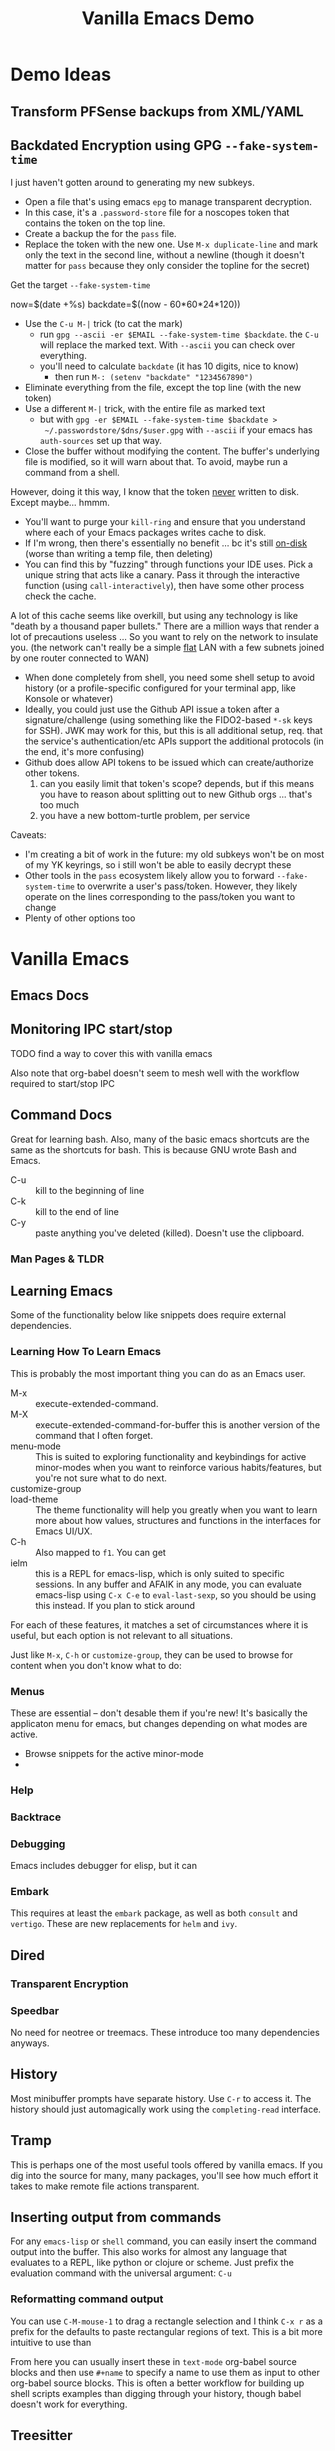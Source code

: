 :PROPERTIES:
:ID:       d499b4e5-4ac0-4b86-a907-dc2af2e99c00
:END:
#+TITLE: Vanilla Emacs Demo
#+DESCRIPTION: Ideas for an emacs demo

* Demo Ideas

** Transform PFSense backups from XML/YAML

** Backdated Encryption using GPG =--fake-system-time=

I just haven't gotten around to generating my new subkeys.

+ Open a file that's using emacs =epg= to manage transparent decryption.
+ In this case, it's a =.password-store= file for a noscopes token that contains
  the token on the top line.
+ Create a backup the for the =pass= file.
+ Replace the token with the new one. Use =M-x duplicate-line= and mark only the
  text in the second line, without a newline (though it doesn't matter for =pass=
  because they only consider the topline for the secret)

Get the target =--fake-system-time=

#+begin_example shell
now=$(date +%s)
backdate=$((now - 60*60*24*120))
#+end_example

+ Use the =C-u M-|= trick (to cat the mark)
  - run =gpg --ascii -er $EMAIL --fake-system-time $backdate=. the =C-u= will
    replace the marked text. With =--ascii= you can check over everything.
  - you'll need to calculate =backdate= (it has 10 digits, nice to know)
    - then run =M-: (setenv "backdate" "1234567890")=
+ Eliminate everything from the file, except the top line (with the new token)
+ Use a different =M-|= trick, with the entire file as marked text
  - but with =gpg -er $EMAIL --fake-system-time $backdate >
    ~/.passwordstore/$dns/$user.gpg= with =--ascii= if your emacs has =auth-sources=
    set up that way.
+ Close the buffer without modifying the content. The buffer's underlying file
  is modified, so it will warn about that. To avoid, maybe run a command from a
  shell.

However, doing it this way, I know that the token _never_ written to disk. Except
maybe... hmmm.

+ You'll want to purge your =kill-ring= and ensure that you understand where each
  of your Emacs packages writes cache to disk.
+ If I'm wrong, then there's essentially no benefit ... bc it's still _on-disk_
  (worse than writing a temp file, then deleting)
+ You can find this by "fuzzing" through functions your IDE uses. Pick a unique
  string that acts like a canary. Pass it through the interactive function
  (using =call-interactively=), then have some other process check the cache.

A lot of this cache seems like overkill, but using any technology is like "death
by a thousand paper bullets." There are a million ways that render a lot of
precautions useless ... So you want to rely on the network to insulate you. (the
network can't really be a simple _flat_ LAN with a few subnets joined by one
router connected to WAN)

+ When done completely from shell, you need some shell setup to avoid history
  (or a profile-specific configured for your terminal app, like Konsole or
  whatever)
+ Ideally, you could just use the Github API issue a token after a
  signature/challenge (using something like the FIDO2-based =*-sk= keys for SSH).
  JWK may work for this, but this is all additional setup, req. that the
  service's authentication/etc APIs support the additional protocols (in the
  end, it's more confusing)
+ Github does allow API tokens to be issued which can create/authorize other
  tokens.
  1. can you easily limit that token's scope? depends, but if this means you
     have to reason about splitting out to new Github orgs ... that's too much
  2. you have a new bottom-turtle problem, per service

Caveats:

+ I'm creating a bit of work in the future: my old subkeys won't be on most of
  my YK keyrings, so i still won't be able to easily decrypt these
+ Other tools in the =pass= ecosystem likely allow you to forward
  =--fake-system-time= to overwrite a user's pass/token. However, they likely
  operate on the lines corresponding to the pass/token you want to change
+ Plenty of other options too


* Vanilla Emacs

** Emacs Docs

** Monitoring IPC start/stop

**** TODO find a way to cover this with vanilla emacs

Also note that org-babel doesn't seem to mesh well with the workflow
required to start/stop IPC

** Command Docs

Great for learning bash. Also, many of the basic emacs shortcuts are the same as
the shortcuts for bash. This is because GNU wrote Bash and Emacs.

+ C-u :: kill to the beginning of line
+ C-k :: kill to the end of line
+ C-y :: paste anything you've deleted (killed). Doesn't use the clipboard.

*** Man Pages & TLDR

** Learning Emacs

Some of the functionality below like snippets does require external
dependencies.

*** Learning How To Learn Emacs

This is probably the most important thing you can do as an Emacs user.

+ M-x :: execute-extended-command.
+ M-X :: execute-extended-command-for-buffer this is another version of the
  command that I often forget.
+ menu-mode :: This is suited to exploring functionality and keybindings for
  active minor-modes when you want to reinforce various habits/features, but
  you're not sure what to do next.
+ customize-group ::
+ load-theme :: The theme functionality will help you greatly when you want to
  learn more about how values, structures and functions in the interfaces for
  Emacs UI/UX.
+ C-h :: Also mapped to =f1=. You can get
+ ielm :: this is a REPL for emacs-lisp, which is only suited to specific
  sessions. In any buffer and AFAIK in any mode, you can evaluate emacs-lisp
  using =C-x C-e= to =eval-last-sexp=, so you should be using this instead. If
  you plan to stick around



For each of these features, it matches a set of circumstances where it is
useful, but each option is not relevant to all situations.

Just like =M-x=, =C-h=
or =customize-group=, they can be used to browse for content when you don't know
what to do:

*** Menus

These are essential -- don't desable them if you're new! It's basically the
applicaton menu for emacs, but changes depending on what modes are active.

+ Browse snippets for the active minor-mode
+


*** Help

*** Backtrace

*** Debugging

Emacs includes debugger for elisp, but it can

*** Embark

This requires at least the =embark= package, as well as both =consult= and
=vertigo=. These are new replacements for =helm= and =ivy=.

** Dired

*** Transparent Encryption

*** Speedbar

No need for neotree or treemacs. These introduce too many dependencies anyways.

** History

Most minibuffer prompts have separate history. Use =C-r= to access it. The
history should just automagically work using the =completing-read= interface.

** Tramp

This is perhaps one of the most useful tools offered by vanilla emacs. If you
dig into the source for many, many packages, you'll see how much effort it takes
to make remote file actions transparent.

** Inserting output from commands

For any =emacs-lisp= or =shell= command, you can easily insert the command
output into the buffer. This also works for almost any language that evaluates
to a REPL, like python or clojure or scheme. Just prefix the evaluation command
with the universal argument: =C-u=

*** Reformatting command output

You can use =C-M-mouse-1= to drag a rectangle selection and I think =C-x r= as a
prefix for the defaults to paste rectangular regions of text. This is a bit more
intuitive to use than

From here you can usually insert these in =text-mode= org-babel source blocks
and then use =#+name= to specify a name to use them as input to other org-babel
source blocks. This is often a better workflow for building up shell scripts
examples than digging through your history, though babel doesn't work for
everything.

** Treesitter

Emacs comes with treesitter, but no grammers. You can use its native commands to
download those, which usually results in a mode like =yaml-ts-mode=. This
requires probably less than 5 lines of code for a single language, However, the
functionality for each =lang-ts-mode= is fairly sparse at the moment.


** XRef

**** TODO describe XRef, where it works by default and where it doesn't

** LSP with Clangd

Emacs comes with =eglot=, which is a separate set of packages than those used by
=lsp-mode=. However, it's usually more simple to set up when emacs-lisp packages
exist.

Since =clang-toolchain= exists on most Linux installations for developer
workstations, then I would consider =eglot= to "to just work" out of the box
with Emacs for C/C++.

The trouble is that the only C-headers available globally on most systems are
the Linux headers. So functions for calls to "navigate to function" will work
there. They should also work for any package you downloaded from a sources
repository. In other words, your Linux installation is now basically a C/C++
IDE.

*** eglot vs. lsp-mode

The =lsp-mode= interface comes with tools that allow you to run /some/ LSP
servers in docker containers, which makes them more portable. This is fantastic,
but with LSP in Emacs you kinda need to pick Team LSP or Team Eglot, since the
two are only compatible with quite a bit of work. Using the functionality from
just one of these is fairly simple and even easy for a single language. Trying
to mix them will test your emacs-lisp skills ... or your sanity if you aren't
expecting problems.

So, polyglots beware of that one. The treesitter mode implementations and Eglot
LSP implementations are getting better though.

**** TODO describe using Eglot and Clangd

** Manipulating files with regexp

*** Scratch Buffer

**** Changing Modes

*** Control Characters

Encoded with the same character that it's listed as

+ also works in bash. again, this is great for learning bash

*** Convert from conf -> yaml

** Graphical Interface to Diff

*** Diffing Files/Directories

Diffing from dired isn't straightforward for directories, which is exceedingly
useful when files are outside of Git.

Workaround for diffing directories involves using Org-Babel blocks formatted by
=diff-mode=. These are rendered in when transformed by github into markdown.

** Org Babel
*** Emacs Lisp

*** Shell

*** Other Languages

To run various languages with org babel, you'll need at least a few lines of
configuration.


* Features Requiring Configuration/Dependencies

** Ido

All you need to know about this is that after emacs loads, =ido= will have been
turned on. It's overwrites whatever function you have active for =C-x b= with
=ido-buffer= and similar. If you didn't explicitly turn this off, but you're
using things like =ivy= or =consult=, then you're not actually using them for
buffer search, which really sucks to discover later.

The other buffer search functions will do things like:

+ show emoji's representing the buffer's mode
+ change how the buffer names and file names are formatted
+ change the ordering of the file names and whether they display as a grid

** Consult, Ivy and Helm

Each of these options has extended the searching and completion functionality
for Emacs. It's a bit overwhelming to configure these all at once and you'll
want to revisit each major package below a few times to make sure you've got it
right.

For each behavior below, the equivalent =consult= package is listed.  These
affect search results things like buffer, LSP, autocomplete, etc.

+ consult :: facilitate interactive read for the command you ran. this package
  enables opening buffers so you can preview what you're interacting with. it
  handles opening enough preview buffers so that you don't wait too long to see
  it and then closes them so they don't consume Emacs' resources.
+ orderless :: configure the grouping and ordering of search results display of
  metadata specific.
+ vertigo :: tell consult where to open the buffer and how to display buffer
  previews.
+ corfu :: mediates access to completion for major modes. it's much simpler to
  configure than =company-mode=.
+ capf :: this helps make completion smarter, but i'm honestly not quite sure
  what it "is" yet.
+ marginalia :: customize display of fields for =completing-read= functions. so
  if you're searching through org-roam files, it shows the title and tags.
+ embark :: run operations on the currently displayed minibuffer result in any
  command. When the minibuffer is active, you narrow your search down then call
  an =embark= function to do things like: export to table or file, call a
  function on one/more results, etc. It's an extremely powerful tool to help you
  document variables, functions and keymaps as you're learning them.

The main difference is that =consult= was designed most recently and Emacs has
added metadata called =annotations= to it's search and display functionality,
=completing-read=. Thus =consult= simply has capabilities that =helm= and =ivy=
will probably never have ... to implement such would require that helm or
ivy-dependent packages change their interfaces or consumers who don't pin
packages will probably have their configs break. Each of these suites has a few
dozen packages you'll want to configure (eventually), so you really don't want
to go down the wrong road here.

** Magit
*** Forge

**** Pull Requests

**** Forge Database

** Using Straight.el
*** How to contribute to =straight.el= packages

** Formatters And Linters

I included this because these are essential to any developers' workflows,
especially if you care about empty lines in your commits -- and you should care
that you don't waste time thinking about this!

The =clang-format= tool "just works" with most Emacs formatter packages, making
it simple to configure for C/C++, java, javascript and typescript. Technically,
you do need packages for this. Many people go for =format-all=, but to me, it's
too comprehensive and it's difficult to use if not every language's tools are
available in your =$PATH= by default. I would recommend =aphelia=.

For python, you would need =black= or =yapf=, which you probably already have on
your system. Those are fairly thin & unchanging. You'll still need an Emacs
package to make the calls to the formatter and interpret its results.

** Troubleshooting Emacs Configs

*** Using the =-q= and =-Q= options

*** Using =plexus/chemacs2=

If you use Doom Emacs, I would highly recommend this.

** Running Doom Emacs
*** How =straight.el= builds your dependencies

** Generating Latex Documents

I probably lack sufficient time to cover this

* How to Structure Your Emacs Config(s)

If you have someone walk you through configuration and you can ask some
questions, then it's pretty easy to understand how this fits together, but
there's still a lot of things to do. When starting out, you may decide to fence
of certain roles that Emacs can fit in your workflow and build those out.

The tendency is to want everything in a single Emacs session. While the
emacs-lisp nativecomp compilation is mostly polished at this point and prevents
"too many packages/etc" from slowing Emacs single-thread down, you still need to
have a second option on deck for most workflow needs. When your Emacs has some
problems, you need to have pre-emptively limited it's scope, so it doesn't
require time to fix things you couldn't predict were going to happen. It will
definitely happen LOL.

There are a few other things to keep in mind:

+ Offloading other functions to Emacs does work, but the Emacs server relies on
  Unix sockets, so it can't be networked. You definitely want to be
  using/launching Emacs clients that connect to a server.
+ Your =init.el= configuration is a perpetual work in progress. If someone is
  mentoring you in Emacs, you'll avoid a lot of the time investment ... but it
  still requires time & reading manuals. You need to understand how your
  =init.el= establishes state and how to load lines of code to patch your
  session as its running. In other words, you want to avoid the need to restart
  the Emacs server frequently. The structure of your =.emacs.d= projects should
  reflect that. It really helps to know that running =(require 'muh-package)=
  the second time doesn't do anything, so you have to call =(load-file
  "muh-package.el")=
+ You can build task-specific emacs configs and open them separately, but you'll
  need to constrain them to a single Emacs server (no clients), unless you want
  to specify a socket when they start and when you connect. This is useful for
  "I want to read the GNU mailing list with GNUS and respond lightning fast, but
  I don't want to close out my GNUS or email buffers when I restart my other
  server."
+ You can open remote files in Tramp. It's incredibly powerful and fills the
  hole created by Unix sockets not being easily networked. The default settings
  are mostly sufficient to handle file locking, which means "Emacs on my desktop
  can edit files open by Emacs on my Laptop." This is nice, but you'll
  occasionally run into a popup that warns you about editing locked files or
  starting to edit a buffer that has changed on the file system.
+ There are times when =.dir-locals=, =.enrvc= and the file-local-variables like
  =# -*- muh-variable: true -*-= are the best way to have something behave the
  way you want. You'll need Direnv and =.envrc=.
+ For projects you return to often, it may be useful to write functions or code
  that is project specific. I have several =./scratch= directories stashed away
  in each language's root directory and my =~/.emacs.g= directory. When I'm
  experimenting with new emacs-lisp or other language I want to run in a future
  REPL, I save it here, the ideal being that the more valuable it is, the faster
  I bubble it up to more permanent/widespread locations. There's many times I
  start working on something that "just takes 5 minutes" and 30 minutes later, I
  can time box it. When I return to it /someday.../, I can quickly refresh
  myself, but it's one less thing to break the build that I need in a git stash.

** The Deal With Your Email In Emacs

You can't [easily] share state across Emacs servers, so if you want your email
here in this process, but you'd like to respond to a GNU or Linux mailing list
email using lines of code from a file, then to access it quickly, you need to
open that file. There are other features like the below that place Emacs Email
at odds with a multi-Emacs workflow.

+ make this changeset a patch
+ add this patch to the newsthread response
+ or take this patch and apply it to my local project

These features are incredibly useful, but even configuring Email in Emacs is a
monumental task. By the end of it, you'll what the five Email Agents are MUA,
MTA, MDA, MSA, MRA and other things that aren't going to winning Jeopardy any
time soon. You'll either need a network-local email server or you have to roll
your own email fetch/index process. Or you can just use GNUS, which has fairly
minimal overhead.


* Roam
+ [[id:6f769bd4-6f54-4da7-a329-8cf5226128c9][Emacs]]
+ [[id:91890c4f-7c2a-4e0b-be80-1d32c9a109e9][Org Roam: Generate Code Notes From Repo Checkout]]
+ [[id:bdae77b1-d9f0-4d3a-a2fb-2ecdab5fd531][Linux]]
